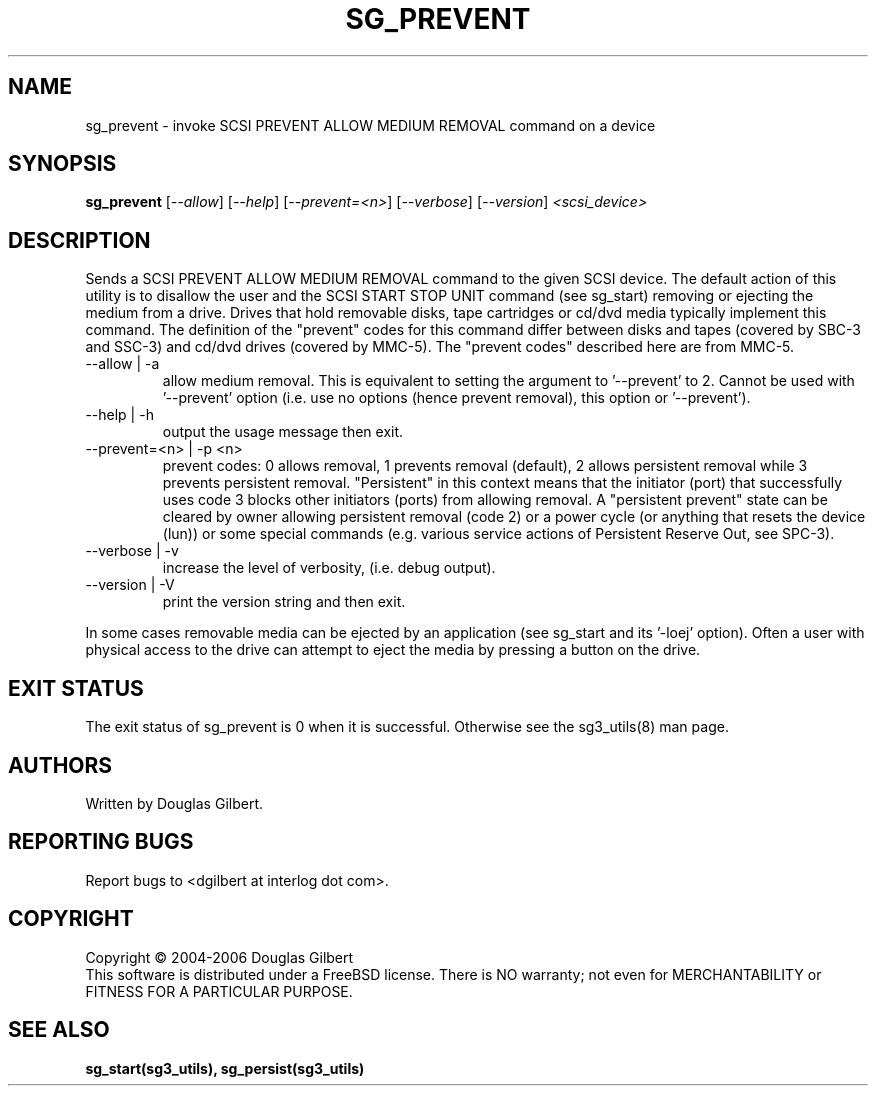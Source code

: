 .TH SG_PREVENT "8" "October 2006" "sg3_utils-1.22" SG3_UTILS
.SH NAME
sg_prevent \- invoke SCSI PREVENT ALLOW MEDIUM REMOVAL command on a device
.SH SYNOPSIS
.B sg_prevent
[\fI--allow\fR] [\fI--help\fR] [\fI--prevent=<n>\fR] [\fI--verbose\fR]
[\fI--version\fR] \fI<scsi_device>\fR
.SH DESCRIPTION
.\" Add any additional description here
.PP
Sends a SCSI PREVENT ALLOW MEDIUM REMOVAL command to the given SCSI
device. The default action of this utility is to disallow the user and the
SCSI START STOP UNIT command (see sg_start) removing or ejecting
the medium from a drive. Drives that hold removable disks, tape
cartridges or cd/dvd media typically implement this command. The definition
of the "prevent" codes for this command differ between disks and
tapes (covered by SBC-3 and SSC-3) and cd/dvd drives (covered by MMC-5).
The "prevent codes" described here are from MMC-5.
.TP
--allow | -a
allow medium removal. This is equivalent to setting the argument
to '--prevent' to 2. Cannot be used with '--prevent' option (i.e. use
no options (hence prevent removal), this option or '--prevent').
.TP
--help | -h
output the usage message then exit.
.TP
--prevent=<n> | -p <n>
prevent codes: 0 allows removal, 1 prevents removal (default), 2 allows
persistent removal while 3 prevents persistent removal. "Persistent" in this
context means that the initiator (port) that successfully uses code 3 blocks
other initiators (ports) from allowing removal. A "persistent prevent" state
can be cleared by owner allowing persistent removal (code 2) or a power
cycle (or anything that resets the device (lun)) or some special
commands (e.g. various service actions of Persistent Reserve Out, see SPC-3).
.TP
--verbose | -v
increase the level of verbosity, (i.e. debug output).
.TP
--version | -V
print the version string and then exit.
.PP
In some cases removable media can be ejected by an application (see
sg_start and its '-loej' option). Often a user with physical access
to the drive can attempt to eject the media by pressing a button on
the drive.
.SH EXIT STATUS
The exit status of sg_prevent is 0 when it is successful. Otherwise see
the sg3_utils(8) man page.
.SH AUTHORS
Written by Douglas Gilbert.
.SH "REPORTING BUGS"
Report bugs to <dgilbert at interlog dot com>.
.SH COPYRIGHT
Copyright \(co 2004-2006 Douglas Gilbert
.br
This software is distributed under a FreeBSD license. There is NO
warranty; not even for MERCHANTABILITY or FITNESS FOR A PARTICULAR PURPOSE.
.SH "SEE ALSO"
.B sg_start(sg3_utils), sg_persist(sg3_utils)
